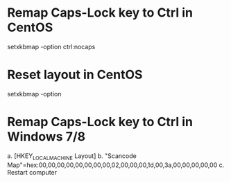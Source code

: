 * Remap Caps-Lock key to Ctrl in CentOS
  setxkbmap -option ctrl:nocaps

* Reset layout in CentOS
  setxkbmap -option

* Remap Caps-Lock key to Ctrl in Windows 7/8
  a. [HKEY_LOCAL_MACHINE\SYSTEM\CurrentControlSet\Control\Keyboard Layout]
  b. "Scancode Map"=hex:00,00,00,00,00,00,00,00,02,00,00,00,1d,00,3a,00,00,00,00,00
  c. Restart computer
